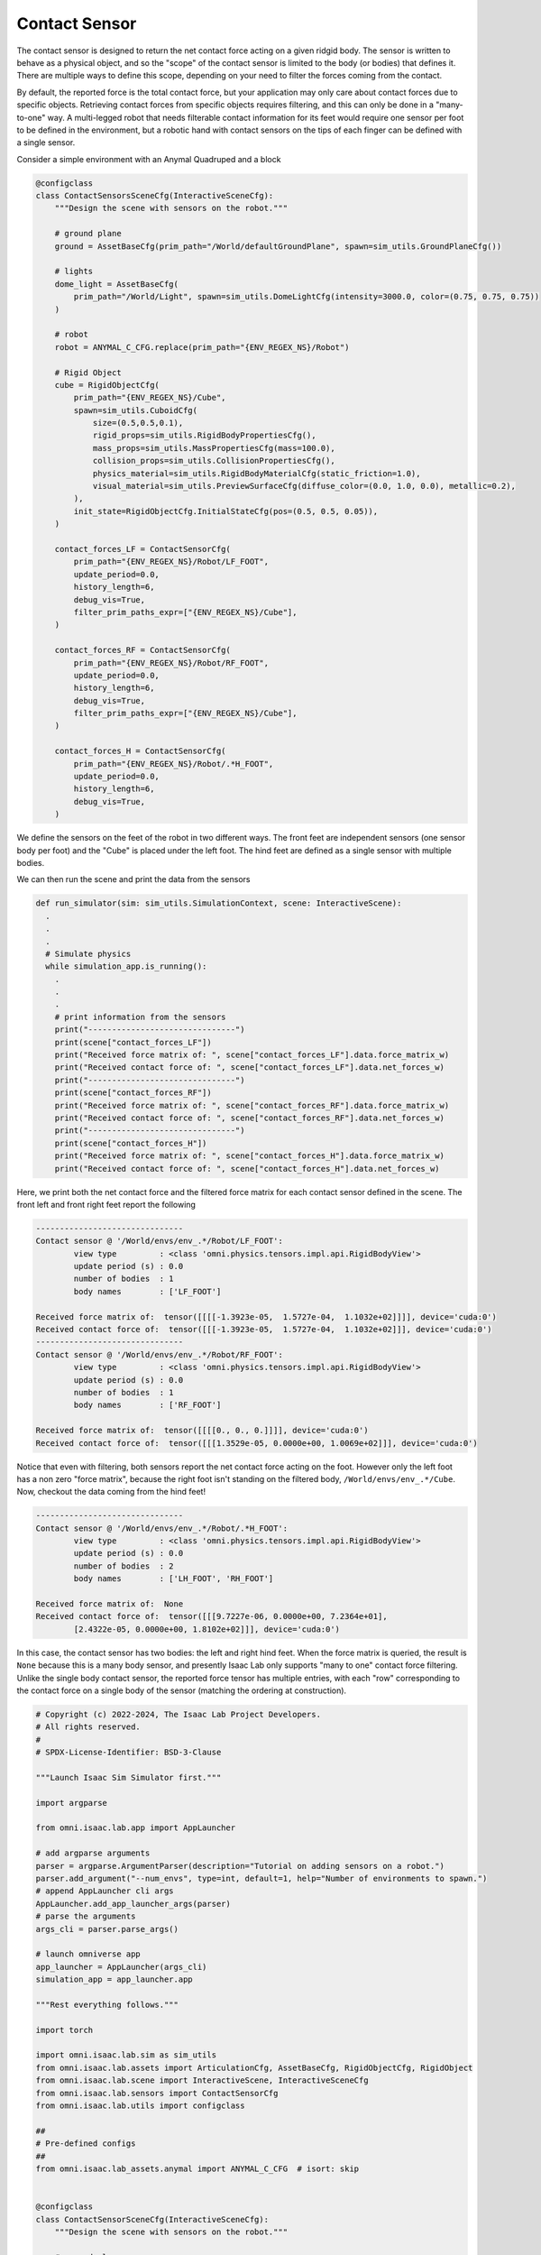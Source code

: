 .. _overview_sensors_contact:

Contact Sensor
================

.. figure:: ../../_static/overview/overview_sensors_contact_diagram.png
    :align: center
    :figwidth: 100%
    :alt: A contact sensor with filtering

The contact sensor is designed to return the net contact force acting on a given ridgid body. The sensor is written to behave as a physical object, and so the "scope" of the contact sensor is limited to the body (or bodies) that defines it. There are multiple ways to define this scope, depending on your need to filter the forces coming from the contact.

By default, the reported force is the total contact force, but your application may only care about contact forces due to specific objects. Retrieving contact forces from specific objects requires filtering, and this can only be done in a "many-to-one" way. A multi-legged robot that needs filterable contact information for its feet would require one sensor per foot to be defined in the environment, but a robotic hand with contact sensors on the tips of each finger can be defined with a single sensor.

Consider a simple environment with an Anymal Quadruped and a block

.. code-block:: python

  @configclass
  class ContactSensorsSceneCfg(InteractiveSceneCfg):
      """Design the scene with sensors on the robot."""

      # ground plane
      ground = AssetBaseCfg(prim_path="/World/defaultGroundPlane", spawn=sim_utils.GroundPlaneCfg())

      # lights
      dome_light = AssetBaseCfg(
          prim_path="/World/Light", spawn=sim_utils.DomeLightCfg(intensity=3000.0, color=(0.75, 0.75, 0.75))
      )

      # robot
      robot = ANYMAL_C_CFG.replace(prim_path="{ENV_REGEX_NS}/Robot")

      # Rigid Object
      cube = RigidObjectCfg(
          prim_path="{ENV_REGEX_NS}/Cube",
          spawn=sim_utils.CuboidCfg(
              size=(0.5,0.5,0.1),
              rigid_props=sim_utils.RigidBodyPropertiesCfg(),
              mass_props=sim_utils.MassPropertiesCfg(mass=100.0),
              collision_props=sim_utils.CollisionPropertiesCfg(),
              physics_material=sim_utils.RigidBodyMaterialCfg(static_friction=1.0),
              visual_material=sim_utils.PreviewSurfaceCfg(diffuse_color=(0.0, 1.0, 0.0), metallic=0.2),
          ),
          init_state=RigidObjectCfg.InitialStateCfg(pos=(0.5, 0.5, 0.05)),
      )

      contact_forces_LF = ContactSensorCfg(
          prim_path="{ENV_REGEX_NS}/Robot/LF_FOOT",
          update_period=0.0,
          history_length=6,
          debug_vis=True,
          filter_prim_paths_expr=["{ENV_REGEX_NS}/Cube"],
      )

      contact_forces_RF = ContactSensorCfg(
          prim_path="{ENV_REGEX_NS}/Robot/RF_FOOT",
          update_period=0.0,
          history_length=6,
          debug_vis=True,
          filter_prim_paths_expr=["{ENV_REGEX_NS}/Cube"],
      )

      contact_forces_H = ContactSensorCfg(
          prim_path="{ENV_REGEX_NS}/Robot/.*H_FOOT",
          update_period=0.0,
          history_length=6,
          debug_vis=True,
      )

We define the sensors on the feet of the robot in two different ways.  The front feet are independent sensors (one sensor body per foot) and the "Cube" is placed under the left foot.  The hind feet are defined as a single sensor with multiple bodies.

We can then run the scene and print the data from the sensors

.. code-block:: python

  def run_simulator(sim: sim_utils.SimulationContext, scene: InteractiveScene):
    .
    .
    .
    # Simulate physics
    while simulation_app.is_running():
      .
      .
      .
      # print information from the sensors
      print("-------------------------------")
      print(scene["contact_forces_LF"])
      print("Received force matrix of: ", scene["contact_forces_LF"].data.force_matrix_w)
      print("Received contact force of: ", scene["contact_forces_LF"].data.net_forces_w)
      print("-------------------------------")
      print(scene["contact_forces_RF"])
      print("Received force matrix of: ", scene["contact_forces_RF"].data.force_matrix_w)
      print("Received contact force of: ", scene["contact_forces_RF"].data.net_forces_w)
      print("-------------------------------")
      print(scene["contact_forces_H"])
      print("Received force matrix of: ", scene["contact_forces_H"].data.force_matrix_w)
      print("Received contact force of: ", scene["contact_forces_H"].data.net_forces_w)

Here, we print both the net contact force and the filtered force matrix for each contact sensor defined in the scene. The front left and front right feet report the following

.. code-block:: bash

  -------------------------------
  Contact sensor @ '/World/envs/env_.*/Robot/LF_FOOT':
          view type         : <class 'omni.physics.tensors.impl.api.RigidBodyView'>
          update period (s) : 0.0
          number of bodies  : 1
          body names        : ['LF_FOOT']

  Received force matrix of:  tensor([[[[-1.3923e-05,  1.5727e-04,  1.1032e+02]]]], device='cuda:0')
  Received contact force of:  tensor([[[-1.3923e-05,  1.5727e-04,  1.1032e+02]]], device='cuda:0')
  -------------------------------
  Contact sensor @ '/World/envs/env_.*/Robot/RF_FOOT':
          view type         : <class 'omni.physics.tensors.impl.api.RigidBodyView'>
          update period (s) : 0.0
          number of bodies  : 1
          body names        : ['RF_FOOT']

  Received force matrix of:  tensor([[[[0., 0., 0.]]]], device='cuda:0')
  Received contact force of:  tensor([[[1.3529e-05, 0.0000e+00, 1.0069e+02]]], device='cuda:0')

Notice that even with filtering, both sensors report the net contact force acting on the foot. However only the left foot has a non zero "force matrix", because the right foot isn't standing on the filtered body, ``/World/envs/env_.*/Cube``. Now, checkout the data coming from the hind feet!

.. code-block:: bash

  -------------------------------
  Contact sensor @ '/World/envs/env_.*/Robot/.*H_FOOT':
          view type         : <class 'omni.physics.tensors.impl.api.RigidBodyView'>
          update period (s) : 0.0
          number of bodies  : 2
          body names        : ['LH_FOOT', 'RH_FOOT']

  Received force matrix of:  None
  Received contact force of:  tensor([[[9.7227e-06, 0.0000e+00, 7.2364e+01],
          [2.4322e-05, 0.0000e+00, 1.8102e+02]]], device='cuda:0')

In this case, the contact sensor has two bodies: the left and right hind feet.  When the force matrix is queried, the result is ``None`` because this is a many body sensor, and presently Isaac Lab only supports "many to one" contact force filtering. Unlike the single body contact sensor, the reported force tensor has multiple entries, with each "row" corresponding to the contact force on a single body of the sensor (matching the ordering at construction).

.. code-block:: python

  # Copyright (c) 2022-2024, The Isaac Lab Project Developers.
  # All rights reserved.
  #
  # SPDX-License-Identifier: BSD-3-Clause

  """Launch Isaac Sim Simulator first."""

  import argparse

  from omni.isaac.lab.app import AppLauncher

  # add argparse arguments
  parser = argparse.ArgumentParser(description="Tutorial on adding sensors on a robot.")
  parser.add_argument("--num_envs", type=int, default=1, help="Number of environments to spawn.")
  # append AppLauncher cli args
  AppLauncher.add_app_launcher_args(parser)
  # parse the arguments
  args_cli = parser.parse_args()

  # launch omniverse app
  app_launcher = AppLauncher(args_cli)
  simulation_app = app_launcher.app

  """Rest everything follows."""

  import torch

  import omni.isaac.lab.sim as sim_utils
  from omni.isaac.lab.assets import ArticulationCfg, AssetBaseCfg, RigidObjectCfg, RigidObject
  from omni.isaac.lab.scene import InteractiveScene, InteractiveSceneCfg
  from omni.isaac.lab.sensors import ContactSensorCfg
  from omni.isaac.lab.utils import configclass

  ##
  # Pre-defined configs
  ##
  from omni.isaac.lab_assets.anymal import ANYMAL_C_CFG  # isort: skip


  @configclass
  class ContactSensorSceneCfg(InteractiveSceneCfg):
      """Design the scene with sensors on the robot."""

      # ground plane
      ground = AssetBaseCfg(prim_path="/World/defaultGroundPlane", spawn=sim_utils.GroundPlaneCfg())

      # lights
      dome_light = AssetBaseCfg(
          prim_path="/World/Light", spawn=sim_utils.DomeLightCfg(intensity=3000.0, color=(0.75, 0.75, 0.75))
      )

      # robot
      robot = ANYMAL_C_CFG.replace(prim_path="{ENV_REGEX_NS}/Robot")

      # Rigid Object
      cube = RigidObjectCfg(
          prim_path="{ENV_REGEX_NS}/Cube",
          spawn=sim_utils.CuboidCfg(
              size=(0.5,0.5,0.1),
              rigid_props=sim_utils.RigidBodyPropertiesCfg(),
              mass_props=sim_utils.MassPropertiesCfg(mass=100.0),
              collision_props=sim_utils.CollisionPropertiesCfg(),
              physics_material=sim_utils.RigidBodyMaterialCfg(static_friction=1.0),
              visual_material=sim_utils.PreviewSurfaceCfg(diffuse_color=(0.0, 1.0, 0.0), metallic=0.2),
          ),
          init_state=RigidObjectCfg.InitialStateCfg(pos=(0.5, 0.5, 0.05)),
      )

      contact_forces_LF = ContactSensorCfg(
          prim_path="{ENV_REGEX_NS}/Robot/LF_FOOT",
          update_period=0.0,
          history_length=6,
          debug_vis=True,
          filter_prim_paths_expr=["{ENV_REGEX_NS}/Cube"],
      )

      contact_forces_RF = ContactSensorCfg(
          prim_path="{ENV_REGEX_NS}/Robot/RF_FOOT",
          update_period=0.0,
          history_length=6,
          debug_vis=True,
          filter_prim_paths_expr=["{ENV_REGEX_NS}/Cube"],
      )

      contact_forces_H = ContactSensorCfg(
          prim_path="{ENV_REGEX_NS}/Robot/.*H_FOOT",
          update_period=0.0,
          history_length=6,
          debug_vis=True,
      )


  def run_simulator(sim: sim_utils.SimulationContext, scene: InteractiveScene):
      """Run the simulator."""
      # Define simulation stepping
      sim_dt = sim.get_physics_dt()
      sim_time = 0.0
      count = 0

      # Simulate physics
      while simulation_app.is_running():

          if count % 500 == 0:
              # reset counter
              count = 0
              # reset the scene entities
              # root state
              # we offset the root state by the origin since the states are written in simulation world frame
              # if this is not done, then the robots will be spawned at the (0, 0, 0) of the simulation world
              root_state = scene["robot"].data.default_root_state.clone()
              root_state[:, :3] += scene.env_origins
              scene["robot"].write_root_state_to_sim(root_state)
              # set joint positions with some noise
              joint_pos, joint_vel = (
                  scene["robot"].data.default_joint_pos.clone(),
                  scene["robot"].data.default_joint_vel.clone(),
              )
              joint_pos += torch.rand_like(joint_pos) * 0.1
              scene["robot"].write_joint_state_to_sim(joint_pos, joint_vel)
              # clear internal buffers
              scene.reset()
              print("[INFO]: Resetting robot state...")
          # Apply default actions to the robot
          # -- generate actions/commands
          targets = scene["robot"].data.default_joint_pos
          # -- apply action to the robot
          scene["robot"].set_joint_position_target(targets)
          # -- write data to sim
          scene.write_data_to_sim()
          # perform step
          sim.step()
          # update sim-time
          sim_time += sim_dt
          count += 1
          # update buffers
          scene.update(sim_dt)

          # print information from the sensors
          print("-------------------------------")
          print(scene["contact_forces_LF"])
          print("Received force matrix of: ", scene["contact_forces_LF"].data.force_matrix_w)
          print("Received contact force of: ", scene["contact_forces_LF"].data.net_forces_w)
          print("-------------------------------")
          print(scene["contact_forces_RF"])
          print("Received force matrix of: ", scene["contact_forces_RF"].data.force_matrix_w)
          print("Received contact force of: ", scene["contact_forces_RF"].data.net_forces_w)
          print("-------------------------------")
          print(scene["contact_forces_H"])
          print("Received force matrix of: ", scene["contact_forces_H"].data.force_matrix_w)
          print("Received contact force of: ", scene["contact_forces_H"].data.net_forces_w)


  def main():
      """Main function."""

      # Initialize the simulation context
      sim_cfg = sim_utils.SimulationCfg(dt=0.005, device=args_cli.device)
      sim = sim_utils.SimulationContext(sim_cfg)
      # Set main camera
      sim.set_camera_view(eye=[3.5, 3.5, 3.5], target=[0.0, 0.0, 0.0])
      # design scene
      scene_cfg = ContactSensorSceneCfg(num_envs=args_cli.num_envs, env_spacing=2.0)
      scene = InteractiveScene(scene_cfg)
      # Play the simulator
      sim.reset()
      # Now we are ready!
      print("[INFO]: Setup complete...")
      # Run the simulator
      run_simulator(sim, scene)


  if __name__ == "__main__":
      # run the main function
      main()
      # close sim app
      simulation_app.close()
